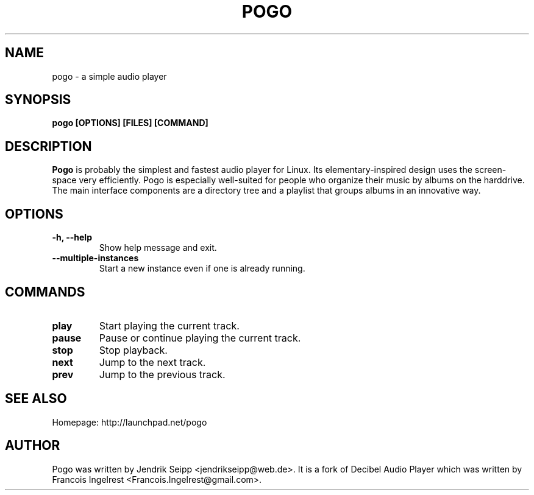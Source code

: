 .TH POGO 1 "January 20, 2013"
.SH NAME
pogo \- a simple audio player
.SH SYNOPSIS
.B pogo [OPTIONS] [FILES] [COMMAND]
.SH DESCRIPTION
\fBPogo\fP is probably the simplest and fastest audio player for Linux.
Its elementary-inspired design uses the screen-space very efficiently.
Pogo is especially well-suited for people who organize their music by
albums on the harddrive. The main interface components are a directory
tree and a playlist that groups albums in an innovative way.
.SH OPTIONS
.TP
\fB-h, --help\fR
Show help message and exit.
.TP
\fB--multiple-instances\fR
Start a new instance even if one is already running.
.SH COMMANDS
.TP
\fBplay\fR
Start playing the current track.
.TP
\fBpause\fR
Pause or continue playing the current track.
.TP
\fBstop\fR
Stop playback.
.TP
\fBnext\fR
Jump to the next track.
.TP
\fBprev\fR
Jump to the previous track.
.SH SEE ALSO
Homepage: http://launchpad.net/pogo
.SH AUTHOR
Pogo was written by Jendrik Seipp <jendrikseipp@web.de>.
It is a fork of Decibel Audio Player which was written by Francois Ingelrest <Francois.Ingelrest@gmail.com>.
